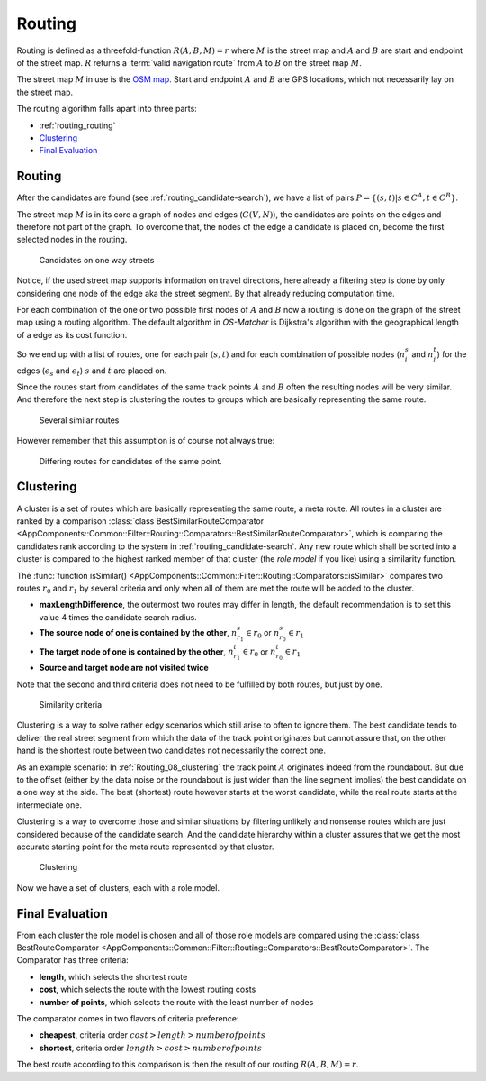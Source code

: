 
.. _routing:

=======
Routing
=======

Routing is defined as a threefold-function :math:`R(A,B,M) = r` where :math:`M` is the street map and :math:`A` and :math:`B`
are start and endpoint of the street map. :math:`R` returns a :term:`valid navigation route` from :math:`A` to :math:`B` on the street map :math:`M`.

The street map :math:`M` in use is the `OSM map <https://www.openstreetmap.org>`_.
Start and endpoint :math:`A` and :math:`B` are GPS locations, which not necessarily lay on the street map.

The routing algorithm falls apart into three parts:

* :ref:`routing_routing`
* `Clustering`_
* `Final Evaluation`_

.. _routing_routing:

Routing
-------

After the candidates are found (see :ref:`routing_candidate-search`), we have a list of pairs :math:`P = \{ (s,t) | s \in C^A, t \in C^B \}`.

The street map :math:`M` is in its core a graph of nodes and edges (:math:`G(V,N)`),
the candidates are points on the edges and therefore not part of the graph.
To overcome that, the nodes of the edge a candidate is placed on, become the first selected nodes in the routing.

.. figure:: img/Routing_04_candidates.png
   :name: Routing_04_candidates
   :class: with-shadow
   :scale: 50
   :alt: Candidates on one way streets

   Candidates on one way streets

Notice, if the used street map supports information on travel directions,
here already a filtering step is done by only considering one node of the edge aka the street segment.
By that already reducing computation time.

For each combination of the one or two possible first nodes of :math:`A` and :math:`B`
now a routing is done on the graph of the street map using a routing algorithm.
The default algorithm in *OS-Matcher* is Dijkstra's algorithm with the geographical length of a edge as its cost function.

So we end up with a list of routes, one for each pair :math:`(s,t)` and for each combination of
possible nodes (:math:`n_i^s` and :math:`n_j^t`) for the edges (:math:`e_s` and :math:`e_t`)
:math:`s` and :math:`t` are placed on.

Since the routes start from candidates of the same track points :math:`A` and :math:`B`
often the resulting nodes will be very similar. And therefore the next step is clustering the routes to groups
which are basically representing the same route.

.. figure:: img/Routing_05_routes.png
   :name: Routing_05_routes
   :class: with-shadow
   :scale: 50
   :alt: Several similar routes

   Several similar routes

However remember that this assumption is of course not always true:

.. figure:: img/Routing_06_diff_routes.png
   :name: Routing_06_diff_routes
   :class: with-shadow
   :scale: 50
   :alt: Differing routes for candidates of the same point.

   Differing routes for candidates of the same point.

.. _routing_clustering:

Clustering
----------

A cluster is a set of routes which are basically representing the same route, a meta route. All routes in a cluster are ranked by a comparison
:class:`class BestSimilarRouteComparator <AppComponents::Common::Filter::Routing::Comparators::BestSimilarRouteComparator>`,
which is comparing the candidates rank according to the system in :ref:`routing_candidate-search`.
Any new route which shall be sorted into a cluster is compared to the highest ranked member of that cluster
(the *role model* if you like) using a similarity function.

The :func:`function isSimilar() <AppComponents::Common::Filter::Routing::Comparators::isSimilar>`
compares two routes :math:`r_0` and :math:`r_1` by several criteria and only when all of them are met
the route will be added to the cluster.

* **maxLengthDifference**, the outermost two routes may differ in length, the default recommendation is to set this value 4 times the candidate search radius.
* **The source node of one is contained by the other**, :math:`n^s_{r_1} \in r_0` or :math:`n^s_{r_0} \in r_1`
* **The target node of one is contained by the other**, :math:`n^t_{r_1} \in r_0` or :math:`n^t_{r_0} \in r_1`
* **Source and target node are not visited twice**

Note that the second and third criteria does not need to be fulfilled by both routes, but just by one.

.. figure:: img/Routing_07_similarity_wide.png
   :name: Routing_07_similarity
   :class: with-shadow
   :scale: 50
   :alt: Similarity criteria

   Similarity criteria

Clustering is a way to solve rather edgy scenarios which still arise to often to ignore them.
The best candidate tends to deliver the real street segment from which the data of the track point originates but cannot assure that,
on the other hand is the shortest route between two candidates not necessarily the correct one.

As an example scenario: In :ref:`Routing_08_clustering` the track point :math:`A` originates indeed from the roundabout.
But due to the offset (either by the data noise or the roundabout is just wider than the line segment implies)
the best candidate on a one way at the side. The best (shortest) route however starts at the worst candidate,
while the real route starts at the intermediate one.

Clustering is a way to overcome those and similar situations by filtering unlikely and nonsense routes
which are just considered because of the candidate search. And the candidate hierarchy within a cluster
assures that we get the most accurate starting point for the meta route represented by that cluster.

.. figure:: img/Routing_08_clustering.png
   :name: routing_08_clustering
   :class: with-shadow
   :scale: 50
   :alt: Clustering

   Clustering

Now we have a set of clusters, each with a role model.

.. _routing_final_evaluation:

Final Evaluation
----------------

From each cluster the role model is chosen and all of those role models are compared using the
:class:`class BestRouteComparator <AppComponents::Common::Filter::Routing::Comparators::BestRouteComparator>`.
The Comparator has three criteria:

* **length**, which selects the shortest route
* **cost**, which selects the route with the lowest routing costs
* **number of points**, which selects the route with the least number of nodes

The comparator comes in two flavors of criteria preference:

* **cheapest**, criteria order :math:`cost > length > number of points`
* **shortest**, criteria order :math:`length > cost > number of points`

The best route according to this comparison is then the result of our routing :math:`R(A,B,M) = r`.
